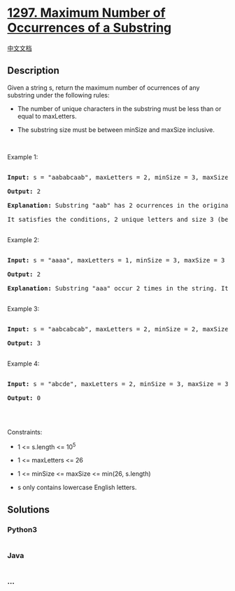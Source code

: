 * [[https://leetcode.com/problems/maximum-number-of-occurrences-of-a-substring][1297.
Maximum Number of Occurrences of a Substring]]
  :PROPERTIES:
  :CUSTOM_ID: maximum-number-of-occurrences-of-a-substring
  :END:
[[./solution/1200-1299/1297.Maximum Number of Occurrences of a Substring/README.org][中文文档]]

** Description
   :PROPERTIES:
   :CUSTOM_ID: description
   :END:

#+begin_html
  <p>
#+end_html

Given a string s, return the maximum number of ocurrences of any
substring under the following rules:

#+begin_html
  </p>
#+end_html

#+begin_html
  <ul>
#+end_html

#+begin_html
  <li>
#+end_html

The number of unique characters in the substring must be less than or
equal to maxLetters.

#+begin_html
  </li>
#+end_html

#+begin_html
  <li>
#+end_html

The substring size must be between minSize and maxSize inclusive.

#+begin_html
  </li>
#+end_html

#+begin_html
  </ul>
#+end_html

#+begin_html
  <p>
#+end_html

 

#+begin_html
  </p>
#+end_html

#+begin_html
  <p>
#+end_html

Example 1:

#+begin_html
  </p>
#+end_html

#+begin_html
  <pre>

  <strong>Input:</strong> s = &quot;aababcaab&quot;, maxLetters = 2, minSize = 3, maxSize = 4

  <strong>Output:</strong> 2

  <strong>Explanation:</strong> Substring &quot;aab&quot; has 2 ocurrences in the original string.

  It satisfies the conditions, 2 unique letters and size 3 (between minSize and maxSize).

  </pre>
#+end_html

#+begin_html
  <p>
#+end_html

Example 2:

#+begin_html
  </p>
#+end_html

#+begin_html
  <pre>

  <strong>Input:</strong> s = &quot;aaaa&quot;, maxLetters = 1, minSize = 3, maxSize = 3

  <strong>Output:</strong> 2

  <strong>Explanation:</strong> Substring &quot;aaa&quot; occur 2 times in the string. It can overlap.

  </pre>
#+end_html

#+begin_html
  <p>
#+end_html

Example 3:

#+begin_html
  </p>
#+end_html

#+begin_html
  <pre>

  <strong>Input:</strong> s = &quot;aabcabcab&quot;, maxLetters = 2, minSize = 2, maxSize = 3

  <strong>Output:</strong> 3

  </pre>
#+end_html

#+begin_html
  <p>
#+end_html

Example 4:

#+begin_html
  </p>
#+end_html

#+begin_html
  <pre>

  <strong>Input:</strong> s = &quot;abcde&quot;, maxLetters = 2, minSize = 3, maxSize = 3

  <strong>Output:</strong> 0

  </pre>
#+end_html

#+begin_html
  <p>
#+end_html

 

#+begin_html
  </p>
#+end_html

#+begin_html
  <p>
#+end_html

Constraints:

#+begin_html
  </p>
#+end_html

#+begin_html
  <ul>
#+end_html

#+begin_html
  <li>
#+end_html

1 <= s.length <= 10^5

#+begin_html
  </li>
#+end_html

#+begin_html
  <li>
#+end_html

1 <= maxLetters <= 26

#+begin_html
  </li>
#+end_html

#+begin_html
  <li>
#+end_html

1 <= minSize <= maxSize <= min(26, s.length)

#+begin_html
  </li>
#+end_html

#+begin_html
  <li>
#+end_html

s only contains lowercase English letters.

#+begin_html
  </li>
#+end_html

#+begin_html
  </ul>
#+end_html

** Solutions
   :PROPERTIES:
   :CUSTOM_ID: solutions
   :END:

#+begin_html
  <!-- tabs:start -->
#+end_html

*** *Python3*
    :PROPERTIES:
    :CUSTOM_ID: python3
    :END:
#+begin_src python
#+end_src

*** *Java*
    :PROPERTIES:
    :CUSTOM_ID: java
    :END:
#+begin_src java
#+end_src

*** *...*
    :PROPERTIES:
    :CUSTOM_ID: section
    :END:
#+begin_example
#+end_example

#+begin_html
  <!-- tabs:end -->
#+end_html
